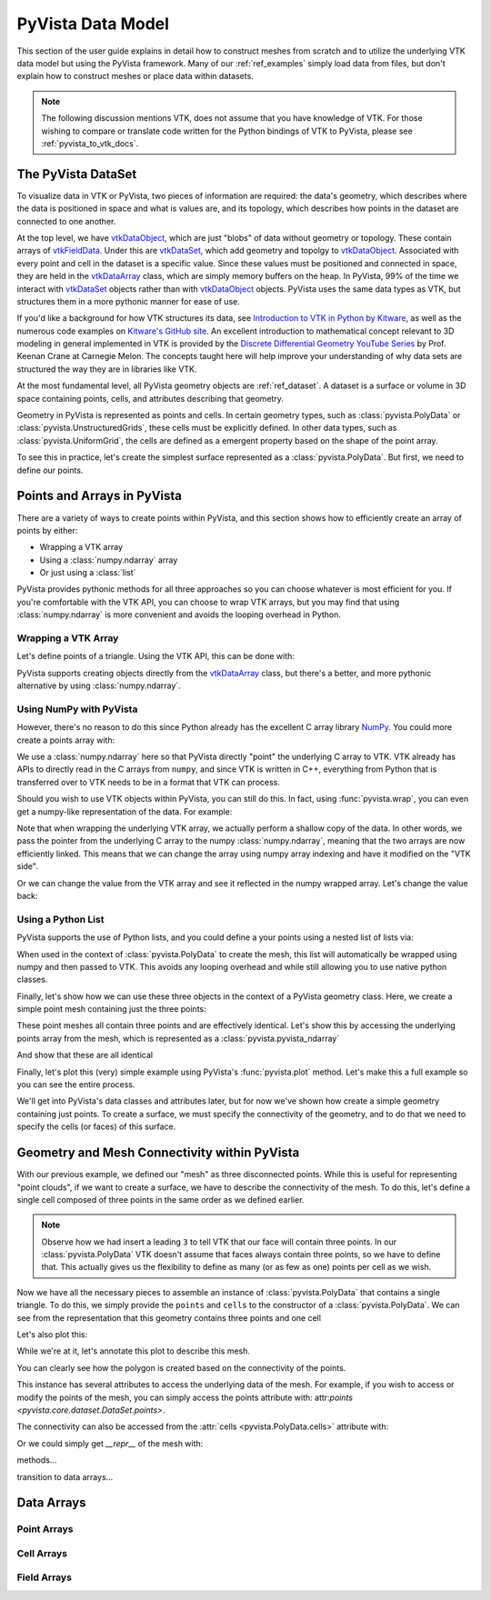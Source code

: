 .. _pyvista_data_model:


PyVista Data Model
==================
This section of the user guide explains in detail how to construct
meshes from scratch and to utilize the underlying VTK data model but
using the PyVista framework.  Many of our :ref:`ref_examples` simply
load data from files, but don't explain how to construct meshes or
place data within datasets.

.. note::
   The following discussion mentions VTK, does not assume that you
   have knowledge of VTK.  For those wishing to compare or translate
   code written for the Python bindings of VTK to PyVista, please see
   :ref:`pyvista_to_vtk_docs`.


The PyVista DataSet
-------------------
To visualize data in VTK or PyVista, two pieces of information are
required: the data's geometry, which describes where the data is
positioned in space and what is values are, and its topology, which
describes how points in the dataset are connected to one another.

At the top level, we have `vtkDataObject`_, which are just "blobs" of
data without geometry or topology. These contain arrays of
`vtkFieldData`_. Under this are `vtkDataSet`_, which add geometry and
topolgy to `vtkDataObject`_. Associated with every point and cell in
the dataset is a specific value. Since these values must be positioned
and connected in space, they are held in the `vtkDataArray`_ class,
which are simply memory buffers on the heap. In PyVista, 99% of the
time we interact with `vtkDataSet`_ objects rather than with
`vtkDataObject`_ objects. PyVista uses the same data types as VTK, but
structures them in a more pythonic manner for ease of use.


If you'd like a background for how VTK structures its data, see
`Introduction to VTK in Python by Kitware
<https://vimeo.com/32232190>`_, as well as the numerous code examples
on `Kitware's GitHub site
<https://kitware.github.io/vtk-examples/site/>`_. An excellent
introduction to mathematical concept relevant to 3D modeling in
general implemented in VTK is provided by the `Discrete Differential
Geometry YouTube Series
<https://www.youtube.com/playlist?list=PL9_jI1bdZmz0hIrNCMQW1YmZysAiIYSSS>`_
by Prof. Keenan Crane at Carnegie Melon. The concepts taught here
will help improve your understanding of why data sets are structured
the way they are in libraries like VTK.

At the most fundamental level, all PyVista geometry objects are
:ref:`ref_dataset`. A dataset is a surface or volume in 3D space
containing points, cells, and attributes describing that geometry.

Geometry in PyVista is represented as points and cells. In certain
geometry types, such as :class:`pyvista.PolyData` or
:class:`pyvista.UnstructuredGrids`, these cells must be explicitly
defined. In other data types, such as :class:`pyvista.UniformGrid`,
the cells are defined as a emergent property based on the shape of the
point array.

To see this in practice, let's create the simplest surface represented
as a :class:`pyvista.PolyData`. But first, we need to define our points.


Points and Arrays in PyVista
----------------------------
There are a variety of ways to create points within PyVista, and this section shows how to efficiently create an array of points by either:

* Wrapping a VTK array
* Using a :class:`numpy.ndarray` array
* Or just using a :class:`list`

PyVista provides pythonic methods for all three approaches so you can
choose whatever is most efficient for you. If you're comfortable with
the VTK API, you can choose to wrap VTK arrays, but you may find that
using :class:`numpy.ndarray` is more convenient and avoids the looping
overhead in Python.

Wrapping a VTK Array
~~~~~~~~~~~~~~~~~~~~
Let's define points of a triangle. Using the VTK API, this can be
done with:

.. jupyter-execute::

   >>> import vtk
   >>> vtk_array = vtk.vtkDoubleArray()
   >>> vtk_array.SetNumberOfComponents(3)
   >>> vtk_array.SetNumberOfValues(9)
   >>> vtk_array.SetValue(0, 0)
   >>> vtk_array.SetValue(1, 0)
   >>> vtk_array.SetValue(2, 0)
   >>> vtk_array.SetValue(3, 1)
   >>> vtk_array.SetValue(4, 0)
   >>> vtk_array.SetValue(5, 0)
   >>> vtk_array.SetValue(6, 0.5)
   >>> vtk_array.SetValue(7, 0.667)
   >>> vtk_array.SetValue(8, 0)
   >>> print(vtk_array)

PyVista supports creating objects directly from the `vtkDataArray`_
class, but there's a better, and more pythonic alternative by using
:class:`numpy.ndarray`.


Using NumPy with PyVista
~~~~~~~~~~~~~~~~~~~~~~~~
However, there's no reason to do this since Python already has the
excellent C array library `NumPy <https://numpy.org/>`_. You could
more create a points array with:

.. jupyter-execute::

   >>> import numpy as np
   >>> np_points = np.array([[0, 0, 0],
   ...                       [1, 0, 0],
   ...                       [0.5, 0.667, 0]])
   >>> np_points

We use a :class:`numpy.ndarray` here so that PyVista directly "point"
the underlying C array to VTK. VTK already has APIs to directly read
in the C arrays from ``numpy``, and since VTK is written in C++,
everything from Python that is transferred over to VTK needs to be in a
format that VTK can process.

Should you wish to use VTK objects within PyVista, you can still do
this. In fact, using :func:`pyvista.wrap`, you can even get a numpy-like
representation of the data. For example:

.. jupyter-execute::

   >>> import pyvista
   >>> wrapped = pyvista.wrap(vtk_array)
   >>> wrapped

Note that when wrapping the underlying VTK array, we actually perform
a shallow copy of the data. In other words, we pass the pointer from
the underlying C array to the numpy :class:`numpy.ndarray`, meaning
that the two arrays are now efficiently linked. This means that we
can change the array using numpy array indexing and have it modified
on the "VTK side".

.. jupyter-execute::

   >>> wrapped[0, 0] = 10
   >>> vtk_array.GetValue(0)

Or we can change the value from the VTK array and see it reflected in
the numpy wrapped array. Let's change the value back:

.. jupyter-execute::

   >>> vtk_array.SetValue(0, 0)
   >>> wrapped[0, 0]


Using a Python List
~~~~~~~~~~~~~~~~~~~
PyVista supports the use of Python lists, and you could define a your
points using a nested list of lists via:

.. jupyter-execute::

   >>> points = [[0, 0, 0],
   ...           [1, 0, 0],
   ...           [0.5, 0.667, 0]]

When used in the context of :class:`pyvista.PolyData` to create the
mesh, this list will automatically be wrapped using numpy and then
passed to VTK. This avoids any looping overhead and while still
allowing you to use native python classes.

Finally, let's show how we can use these three objects in the context
of a PyVista geometry class. Here, we create a simple point mesh
containing just the three points:

.. jupyter-execute::
   
   >>> from_vtk = pyvista.PolyData(vtk_array)
   >>> from_np = pyvista.PolyData(np_points)
   >>> from_list = pyvista.PolyData(points)

These point meshes all contain three points and are effectively
identical. Let's show this by accessing the underlying points array
from the mesh, which is represented as a :class:`pyvista.pyvista_ndarray`

.. jupyter-execute::

   >>> from_vtk.points

And show that these are all identical

.. jupyter-execute::

   >>> assert np.allclose(from_vtk.points, from_np.points)
   >>> assert np.allclose(from_vtk.points, from_list.points)
   >>> assert np.allclose(from_np.points, from_list.points)

Finally, let's plot this (very) simple example using PyVista's
:func:`pyvista.plot` method. Let's make this a full example so you
can see the entire process.

.. pyvista-plot::
   :context:

   >>> import pyvista
   >>> points = [[0, 0, 0],
   ...           [1, 0, 0],
   ...           [0.5, 0.667, 0]]
   >>> mesh = pyvista.PolyData(points)
   >>> mesh.plot(show_bounds=True, cpos='xy', point_size=20)

We'll get into PyVista's data classes and attributes later, but for
now we've shown how create a simple geometry containing just points.
To create a surface, we must specify the connectivity of the geometry,
and to do that we need to specify the cells (or faces) of this surface.


Geometry and Mesh Connectivity within PyVista
---------------------------------------------
With our previous example, we defined our "mesh" as three disconnected
points. While this is useful for representing "point clouds", if we
want to create a surface, we have to describe the connectivity of the
mesh. To do this, let's define a single cell composed of three points
in the same order as we defined earlier.

.. jupyter-execute::

   >>> cells = [3, 0, 1, 2]

.. note::
   Observe how we had insert a leading ``3`` to tell VTK that our face
   will contain three points. In our :class:`pyvista.PolyData` VTK
   doesn't assume that faces always contain three points, so we have
   to define that. This actually gives us the flexibility to define
   as many (or as few as one) points per cell as we wish.


Now we have all the necessary pieces to assemble an instance of
:class:`pyvista.PolyData` that contains a single triangle. To do
this, we simply provide the ``points`` and ``cells`` to the
constructor of a :class:`pyvista.PolyData`. We can see from the
representation that this geometry contains three points and one cell

.. jupyter-execute::

   >>> mesh = pyvista.PolyData(points, cells)
   >>> mesh

Let's also plot this:

.. pyvista-plot::
   :context:

   >>> mesh = pyvista.PolyData(points, [3, 0, 1, 2])
   >>> mesh.plot(cpos='xy', show_edges=True)

While we're at it, let's annotate this plot to describe this mesh.

.. pyvista-plot::
   :context:

   >>> pl = pyvista.Plotter()
   >>> pl.add_mesh(mesh, show_edges=True, line_width=5)
   >>> pl.add_point_labels(mesh.points, [f'Point {i}' for i in range(3)], 
   ...                     font_size=20, point_size=20)
   >>> pl.add_point_labels([0.43, 0.2, 0], ['Cell 0'], font_size=20)
   >>> pl.camera_position = 'xy'
   >>> pl.show()

You can clearly see how the polygon is created based on the
connectivity of the points.

This instance has several attributes to access the underlying data of
the mesh. For example, if you wish to access or modify the points of
the mesh, you can simply access the points attribute with:
attr:`points <pyvista.core.dataset.DataSet.points>`.

.. jupyter-execute::

   >>> mesh.points

The connectivity can also be accessed from the :attr:`cells
<pyvista.PolyData.cells>` attribute with:

.. jupyter-execute::

   >>> mesh.faces

Or we could simply get `__repr__` of the mesh with:

.. jupyter-execute::

   >>> mesh


methods...

transition to data arrays...

Data Arrays
-----------

Point Arrays
~~~~~~~~~~~~

Cell Arrays
~~~~~~~~~~~

Field Arrays
~~~~~~~~~~~~


.. _vtkDataArray: https://vtk.org/doc/nightly/html/classvtkDataArray.html
.. _vtkDataSet: https://vtk.org/doc/nightly/html/classvtkDataSet.html
.. _vtkFieldData: https://vtk.org/doc/nightly/html/classvtkFieldData.html
.. _vtkDataObject: https://vtk.org/doc/nightly/html/classvtkDataObject.html
.. _vtk.vtkPolyData: https://vtk.org/doc/nightly/html/classvtkPolyData.html
.. _vtk.UnstructuredGrid: https://vtk.org/doc/nightly/html/classvtkUnstructuredGrid.html
.. _vtk.vtkStructuredGrid: https://vtk.org/doc/nightly/html/classvtkStructuredGrid.html
.. _vtk.vtkRectilinearGrid: https://vtk.org/doc/nightly/html/classvtkRectilinearGrid.html
.. _vtk.vtkImageData: https://vtk.org/doc/nightly/html/classvtkImageData.html
.. _vtk.vtkMultiBlockDataSet: https://vtk.org/doc/nightly/html/classvtkMultiBlockDataSet.html


